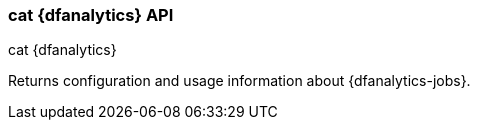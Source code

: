 [role="xpack"]
[testenv="platinum"]
[[cat-dfanalytics]]
=== cat {dfanalytics} API
++++
<titleabbrev>cat {dfanalytics}</titleabbrev>
++++

Returns configuration and usage information about {dfanalytics-jobs}.